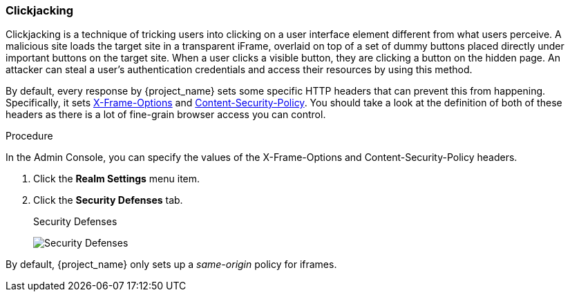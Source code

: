 
=== Clickjacking

Clickjacking is a technique of tricking users into clicking on a user interface element different from what users perceive. A malicious site loads the target site in a transparent iFrame, overlaid on top of a set of dummy buttons placed directly under important buttons on the target site. When a user clicks a visible button, they are clicking a button on the hidden page. An attacker can steal a user's authentication credentials and access their resources by using this method.

By default, every response by {project_name} sets some specific HTTP headers that can prevent this from happening.
Specifically, it sets https://datatracker.ietf.org/doc/html/rfc7034[X-Frame-Options] and http://www.w3.org/TR/CSP/[Content-Security-Policy].
You should take a look at the definition of both of these headers as there is a lot of fine-grain browser access you can control.

.Procedure
In the Admin Console, you can specify the values of the X-Frame-Options and Content-Security-Policy headers.

. Click the *Realm Settings* menu item.
. Click the *Security Defenses* tab.
+
.Security Defenses
image:images/security-headers.png[Security Defenses]

By default, {project_name} only sets up a _same-origin_ policy for iframes.
